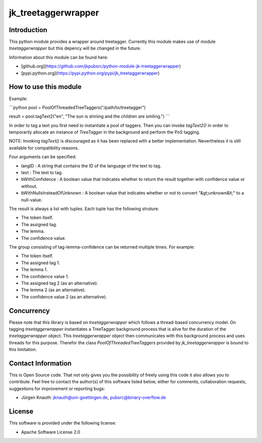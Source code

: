 ﻿jk_treetaggerwrapper
====================

Introduction
------------

This python module provides a wrapper around treetagger. Currently this module makes use of module `treetaggerwrapper` but this depency will be changed in the future.

Information about this module can be found here:

* [github.org](https://github.com/jkpubsrc/python-module-jk-treetaggerwrapper)
* [pypi.python.org](https://pypi.python.org/pypi/jk_treetaggerwrapper)

How to use this module
----------------------

Example:

```python
pool = PoolOfThreadedTreeTaggers("/path/to/treetagger")

result = pool.tagText2("en", "The sun is shining and the children are smiling.")
```

In order to tag a text you first need to instantiate a pool of taggers. Then you can invoke `tagText2()` in order to temporarily allocate an instance of `TreeTagger` in the background and perform the PoS tagging.

NOTE: Invoking `tagText()` is discouraged as it has been replaced with a better implementation. Nevertheless it is still available for compatibility reasons.

Four arguments can be specified:

* langID : A string that contains the ID of the language of the text to tag.
* text : The text to tag.
* bWithConfidence : A boolean value that indicates whether to return the result together with confidence value or without.
* bWithNullsInsteadOfUnknown : A boolean value that indicates whether or not to convert "&gt;unknown&lt;" to a null-value.

The result is always a list with tuples. Each tuple has the following struture:

* The token itself.
* The assigned tag.
* The lemma.
* The confidence value.

The group consisting of tag-lemma-confidence can be returned multiple times. For example:

* The token itself.
* The assigned tag 1.
* The lemma 1.
* The confidence value 1.
* The assigned tag 2 (as an alternative).
* The lemma 2 (as an alternative).
* The confidence value 2 (as an alternative).

Concurrency
-----------

Please note that this library is based on `treetaggerwrapper` which follows a thread-based concurrency model. On tagging `treetaggerwrapper` instantiates a TreeTagger background process that is alive for the duration of the `treetaggerwrapper` object. This `treetaggerwrapper` object then communicates with this background process and uses threads for this purpose. Therefor the class `PoolOfThreadedTreeTaggers` provided by `jk_treetaggerwrapper` is bound to this limitation.

Contact Information
-------------------

This is Open Source code. That not only gives you the possibility of freely using this code it also
allows you to contribute. Feel free to contact the author(s) of this software listed below, either
for comments, collaboration requests, suggestions for improvement or reporting bugs:

* Jürgen Knauth: jknauth@uni-goettingen.de, pubsrc@binary-overflow.de

License
-------

This software is provided under the following license:

* Apache Software License 2.0



